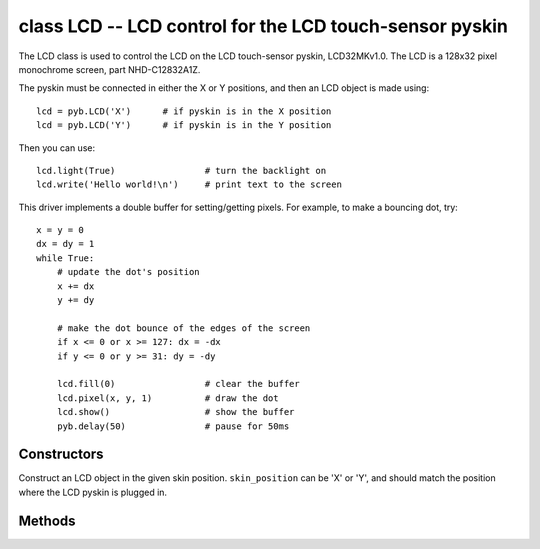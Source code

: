 ﻿.. currentmodule:: pyb

class LCD -- LCD control for the LCD touch-sensor pyskin
========================================================

The LCD class is used to control the LCD on the LCD touch-sensor pyskin,
LCD32MKv1.0.  The LCD is a 128x32 pixel monochrome screen, part NHD-C12832A1Z.

The pyskin must be connected in either the X or Y positions, and then
an LCD object is made using::

    lcd = pyb.LCD('X')      # if pyskin is in the X position
    lcd = pyb.LCD('Y')      # if pyskin is in the Y position

Then you can use::

    lcd.light(True)                 # turn the backlight on
    lcd.write('Hello world!\n')     # print text to the screen

This driver implements a double buffer for setting/getting pixels.
For example, to make a bouncing dot, try::

    x = y = 0
    dx = dy = 1
    while True:
        # update the dot's position
        x += dx
        y += dy

        # make the dot bounce of the edges of the screen
        if x <= 0 or x >= 127: dx = -dx
        if y <= 0 or y >= 31: dy = -dy

        lcd.fill(0)                 # clear the buffer
        lcd.pixel(x, y, 1)          # draw the dot
        lcd.show()                  # show the buffer
        pyb.delay(50)               # pause for 50ms


Constructors
------------

.. class:: pyb.LCD(skin_position)

   Construct an LCD object in the given skin position.  ``skin_position`` can be 'X' or 'Y', and
   should match the position where the LCD pyskin is plugged in.


Methods
-------

.. method:: LCD.command(instr_data, buf)

   Send an arbitrary command to the LCD.  Pass 0 for ``instr_data`` to send an
   instruction, otherwise pass 1 to send data.  ``buf`` is a buffer with the
   instructions/data to send.

.. method:: LCD.contrast(value)

   Set the contrast of the LCD.  Valid values are between 0 and 47.

.. method:: LCD.fill(colour)

   Fill the screen with the given colour (0 or 1 for white or black).
   
   This method writes to the hidden buffer.  Use ``show()`` to show the buffer.

.. method:: LCD.get(x, y)

   Get the pixel at the position ``(x, y)``.  Returns 0 or 1.
   
   This method reads from the visible buffer.

.. method:: LCD.light(value)

   Turn the backlight on/off.  True or 1 turns it on, False or 0 turns it off.

.. method:: LCD.pixel(x, y, colour)

   Set the pixel at ``(x, y)`` to the given colour (0 or 1).
   
   This method writes to the hidden buffer.  Use ``show()`` to show the buffer.

.. method:: LCD.show()

   Show the hidden buffer on the screen.

.. method:: LCD.text(str, x, y, colour)

   Draw the given text to the position ``(x, y)`` using the given colour (0 or 1).
   
   This method writes to the hidden buffer.  Use ``show()`` to show the buffer.

.. method:: LCD.write(str)

   Write the string ``str`` to the screen.  It will appear immediately.
